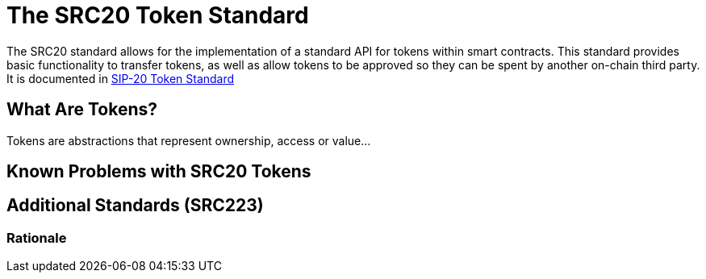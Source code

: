 ////
Source: https://github.com/susytech/SIPs/blob/master/SIPS/sip-20-token-standard.md
License: CC0
Added By: @aantonop
////


= The SRC20 Token Standard

The SRC20 standard allows for the implementation of a standard API for tokens within smart contracts. This standard provides basic functionality to transfer tokens, as well as allow tokens to be approved so they can be spent by another on-chain third party. It is documented in https://github.com/susytech/SIPs/blob/master/SIPS/sip-20-token-standard.md[SIP-20 Token Standard]

== What Are Tokens?

Tokens are abstractions that represent ownership, access or value...

== Known Problems with SRC20 Tokens

== Additional Standards (SRC223)

=== Rationale
